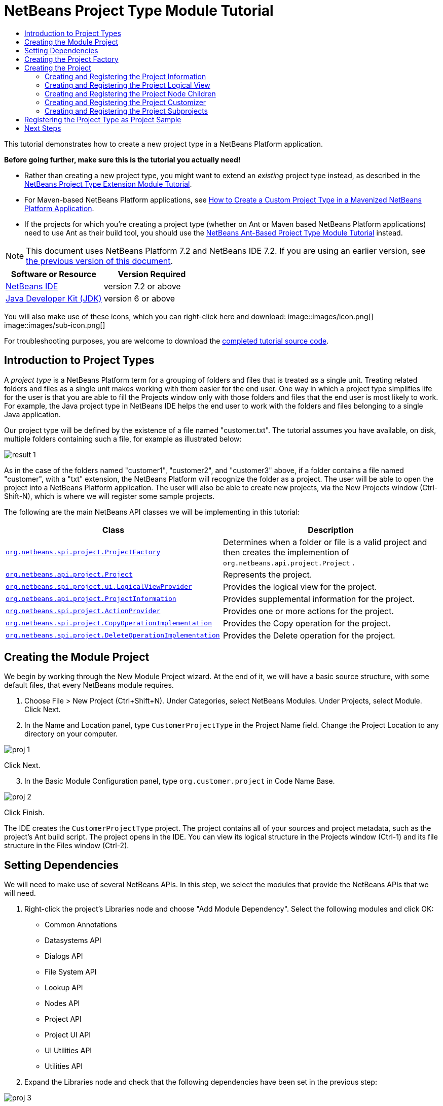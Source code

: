 // 
//     Licensed to the Apache Software Foundation (ASF) under one
//     or more contributor license agreements.  See the NOTICE file
//     distributed with this work for additional information
//     regarding copyright ownership.  The ASF licenses this file
//     to you under the Apache License, Version 2.0 (the
//     "License"); you may not use this file except in compliance
//     with the License.  You may obtain a copy of the License at
// 
//       http://www.apache.org/licenses/LICENSE-2.0
// 
//     Unless required by applicable law or agreed to in writing,
//     software distributed under the License is distributed on an
//     "AS IS" BASIS, WITHOUT WARRANTIES OR CONDITIONS OF ANY
//     KIND, either express or implied.  See the License for the
//     specific language governing permissions and limitations
//     under the License.
//

= NetBeans Project Type Module Tutorial
:jbake-type: platform-tutorial
:jbake-tags: tutorials 
:jbake-status: published
:syntax: true
:source-highlighter: pygments
:toc: left
:toc-title:
:icons: font
:experimental:
:description: NetBeans Project Type Module Tutorial - Apache NetBeans
:keywords: Apache NetBeans Platform, Platform Tutorials, NetBeans Project Type Module Tutorial

This tutorial demonstrates how to create a new project type in a NetBeans Platform application.

*Before going further, make sure this is the tutorial you actually need!*

* Rather than creating a new project type, you might want to extend an _existing_ project type instead, as described in the  link:https://netbeans.apache.org/tutorials/nbm-projectextension.html[NetBeans Project Type Extension Module Tutorial].
* For Maven-based NetBeans Platform applications, see  link:http://netbeans.dzone.com/how-create-maven-nb-project-type[How to Create a Custom Project Type in a Mavenized NetBeans Platform Application].
* If the projects for which you're creating a project type (whether on Ant or Maven based NetBeans Platform applications) need to use Ant as their build tool, you should use the  link:https://netbeans.apache.org/tutorials/nbm-projecttypeant.html[NetBeans Ant-Based Project Type Module Tutorial] instead.

NOTE: This document uses NetBeans Platform 7.2 and NetBeans IDE 7.2. If you are using an earlier version, see  link:71/nbm-projecttype.html[the previous version of this document].






|===
|Software or Resource |Version Required 

| link:https://netbeans.apache.org/download/index.html[NetBeans IDE] |version 7.2 or above 

| link:https://www.oracle.com/technetwork/java/javase/downloads/index.html[Java Developer Kit (JDK)] |version 6 or above 
|===

You will also make use of these icons, which you can right-click here and download: 
image::images/icon.png[] 
image::images/sub-icon.png[]

For troubleshooting purposes, you are welcome to download the  link:http://web.archive.org/web/20130305120247/http://java.net:80/projects/nb-api-samples/sources/api-samples/show/versions/7.2/tutorials/CustomerProjectType[completed tutorial source code].


== Introduction to Project Types

A _project type_ is a NetBeans Platform term for a grouping of folders and files that is treated as a single unit. Treating related folders and files as a single unit makes working with them easier for the end user. One way in which a project type simplifies life for the user is that you are able to fill the Projects window only with those folders and files that the end user is most likely to work. For example, the Java project type in NetBeans IDE helps the end user to work with the folders and files belonging to a single Java application.

Our project type will be defined by the existence of a file named "customer.txt". The tutorial assumes you have available, on disk, multiple folders containing such a file, for example as illustrated below:


image::images/result-1.png[]

As in the case of the folders named "customer1", "customer2", and "customer3" above, if a folder contains a file named "customer", with a "txt" extension, the NetBeans Platform will recognize the folder as a project. The user will be able to open the project into a NetBeans Platform application. The user will also be able to create new projects, via the New Projects window (Ctrl-Shift-N), which is where we will register some sample projects.

The following are the main NetBeans API classes we will be implementing in this tutorial:

|===
|Class |Description 

| `` link:http://bits.netbeans.org/dev/javadoc/org-netbeans-modules-projectapi/org/netbeans/spi/project/ProjectFactory.html[org.netbeans.spi.project.ProjectFactory]``  |Determines when a folder or file is a valid project and then creates the implemention of  ``org.netbeans.api.project.Project`` . 

| `` link:http://bits.netbeans.org/dev/javadoc/org-netbeans-modules-projectapi/org/netbeans/api/project/Project.html[org.netbeans.api.project.Project]``  |Represents the project. 

| `` link:http://bits.netbeans.org/dev/javadoc/org-netbeans-modules-projectuiapi/org/netbeans/spi/project/ui/LogicalViewProvider.html[org.netbeans.spi.project.ui.LogicalViewProvider]``  |Provides the logical view for the project. 

| `` link:http://bits.netbeans.org/dev/javadoc/org-netbeans-modules-projectapi/org/netbeans/api/project/ProjectInformation.html[org.netbeans.api.project.ProjectInformation]``  |Provides supplemental information for the project. 

| `` link:http://bits.netbeans.org/dev/javadoc/org-netbeans-modules-projectapi/org/netbeans/spi/project/ActionProvider.html[org.netbeans.spi.project.ActionProvider]``  |Provides one or more actions for the project. 

| `` link:http://bits.netbeans.org/dev/javadoc/org-netbeans-modules-projectapi/org/netbeans/spi/project/CopyOperationImplementation.html[org.netbeans.spi.project.CopyOperationImplementation]``  |Provides the Copy operation for the project. 

| `` link:http://bits.netbeans.org/dev/javadoc/org-netbeans-modules-projectapi/org/netbeans/spi/project/DeleteOperationImplementation.html[org.netbeans.spi.project.DeleteOperationImplementation]``  |Provides the Delete operation for the project. 
|===


== Creating the Module Project

We begin by working through the New Module Project wizard. At the end of it, we will have a basic source structure, with some default files, that every NetBeans module requires.


[start=1]
1. Choose File > New Project (Ctrl+Shift+N). Under Categories, select NetBeans Modules. Under Projects, select Module. Click Next.

[start=2]
1. In the Name and Location panel, type  ``CustomerProjectType``  in the Project Name field. Change the Project Location to any directory on your computer. 


image::images/proj-1.png[]

Click Next.

[start=3]
1. In the Basic Module Configuration panel, type  ``org.customer.project``  in Code Name Base. 


image::images/proj-2.png[]

Click Finish.

The IDE creates the  ``CustomerProjectType``  project. The project contains all of your sources and project metadata, such as the project's Ant build script. The project opens in the IDE. You can view its logical structure in the Projects window (Ctrl-1) and its file structure in the Files window (Ctrl-2).


== Setting Dependencies

We will need to make use of several NetBeans APIs. In this step, we select the modules that provide the NetBeans APIs that we will need.


[start=1]
1. Right-click the project's Libraries node and choose "Add Module Dependency". Select the following modules and click OK: 
* Common Annotations
* Datasystems API
* Dialogs API
* File System API
* Lookup API
* Nodes API
* Project API
* Project UI API
* UI Utilities API
* Utilities API

[start=2]
1. Expand the Libraries node and check that the following dependencies have been set in the previous step: 


image::images/proj-3.png[]


== Creating the Project Factory

We start by implementing the  `` link:http://bits.netbeans.org/dev/javadoc/org-netbeans-modules-projectapi/org/netbeans/spi/project/ProjectFactory.html[org.netbeans.spi.project.ProjectFactory]``  class.


[start=1]
1. Create a Java class named  ``CustomerProjectFactory`` .


[start=2]
1. Change the default code to the following:


[source,java]
----

import java.io.IOException;
import org.netbeans.api.project.Project;
import org.netbeans.spi.project.ProjectFactory;
import org.netbeans.spi.project.ProjectState;
import org.openide.filesystems.FileObject;
import org.openide.util.lookup.ServiceProvider;

@ServiceProvider(service=ProjectFactory.class)
public class CustomerProjectFactory implements  link:http://bits.netbeans.org/dev/javadoc/org-netbeans-modules-projectapi/org/netbeans/spi/project/ProjectFactory.html[ProjectFactory] {

    public static final String PROJECT_FILE = "customer.txt";

    *//Specifies when a project is a project, i.e.,
    //if "customer.txt" is present in a folder:*
    @Override
    public boolean isProject(FileObject projectDirectory) {
        return projectDirectory.getFileObject(PROJECT_FILE) != null;
    }

    *//Specifies when the project will be opened, i.e., if the project exists:*
    @Override
    public Project loadProject(FileObject dir,  link:http://bits.netbeans.org/dev/javadoc/org-netbeans-modules-projectapi/org/netbeans/spi/project/ProjectState.html[ProjectState] state) throws IOException {
        return isProject(dir) ? new CustomerProject(dir, state) : null;
    }

    @Override
    public void saveProject(final Project project) throws IOException, ClassCastException {
        // leave unimplemented for the moment
    }

}
----

NOTE:  The @ServiceProvider annotation used in the class signature above will cause a META-INF/services file to be created when the module is compiled. Within that folder, a file named after the fully qualified name of the interface will be found, containing the fully qualified name of the implementing class. That is the standard JDK mechanism, since JDK 6, for registering implementations of interfaces. That is how project types are registered in the NetBeans Plaform.

Instead of  `` link:http://bits.netbeans.org/dev/javadoc/org-netbeans-modules-projectapi/org/netbeans/spi/project/ProjectFactory.html[ProjectFactory]`` , consider implementing the newer  `` link:http://bits.netbeans.org/dev/javadoc/org-netbeans-modules-projectapi/org/netbeans/spi/project/ProjectFactory2.html[ProjectFactory2]`` .  ``ProjectFactory2``  is a performance correction to  ``ProjectFactory`` , done in a compatible way. If you implement  ``ProjectFactory2`` , the project will not need to be loaded, which can take some time, especially in populating the Lookup, and the project icon appears fast in the Open Project dialog. If you implement only  ``ProjectFactory`` , more memory is consumed and projects are loaded even if not used or opened in the end. The main effective place to see the difference visually is when you have many projects in a single folder. The pattern itself is fairly common in the Eclipse world, for example. Interfaces are extended as InterfaceExt, InterfaceExt2, InterfaceExt3, etc. The general idea is that typically you should always implement the last extension to the base interface. But the core codebase dealing with the interfaces can handle all of the variants.


== Creating the Project

Next, we implement the  `` link:http://bits.netbeans.org/dev/javadoc/org-netbeans-modules-projectapi/org/netbeans/api/project/Project.html[org.netbeans.api.project.Project]``  class.


[start=1]
1. Create a Java class named  ``CustomerProject`` .


[start=2]
1. We'll start with a simple skeleton implementation:


[source,java]
----

import org.netbeans.api.project.Project;
import org.netbeans.spi.project.ProjectState;
import org.openide.filesystems.FileObject;
import org.openide.util.Lookup;

public class CustomerProject implements  link:http://bits.netbeans.org/dev/javadoc/org-netbeans-modules-projectapi/org/netbeans/api/project/Project.html[Project] {

    CustomerProject(FileObject dir, ProjectState state) {
        throw new UnsupportedOperationException("Not yet implemented");
    }

    @Override
    public FileObject getProjectDirectory() {
        throw new UnsupportedOperationException("Not supported yet.");
    }

    @Override
    public Lookup getLookup() {
        throw new UnsupportedOperationException("Not supported yet.");
    }
    
}
----

The  ``getLookup``  method, in the code above, is the key to the NetBeans project infrastructure. When you create new features for a project type, such as its logical view, its popup actions, or its customizer, you register them in the project via its  ``getLookup``  method.


[start=3]
1. Let's set up our project class so that we can start using it to register the project's features. Fill out the class by setting fields and add code to the  ``getLookup``  method to prepare it for the following sections.

[source,java]
----

import java.beans.PropertyChangeListener;
import javax.swing.Icon;
import javax.swing.ImageIcon;
import org.netbeans.api.annotations.common.StaticResource;
import org.netbeans.api.project.Project;
import org.netbeans.api.project.ProjectInformation;
import org.netbeans.spi.project.ProjectState;
import org.openide.filesystems.FileObject;
import org.openide.util.ImageUtilities;
import org.openide.util.Lookup;
import org.openide.util.lookup.Lookups;

public class CustomerProject implements Project {

    private final FileObject projectDir;
    private final ProjectState state;
    private Lookup lkp;

    CustomerProject(FileObject dir, ProjectState state) {
        this.projectDir = dir;
        this.state = state;
    }

    @Override
    public FileObject getProjectDirectory() {
        return projectDir;
    }

    @Override
    public Lookup getLookup() {
        if (lkp == null) {
            lkp = Lookups.fixed(new Object[]{
            
            // register your features here
            
            });
        }
        return lkp;
    }

}
----


[start=4]
1. Now let's work on the features that we'd like our project to have. In each case, we define the feature and then we register the feature in the project's Lookup. 
* <<projectinformation,Creating and Registering the Project Information>>
* <<projectlogicalview,Creating and Registering the Project Logical View>>
* <<projectchildren,Creating and Registering the Project Node Children>>
* <<projectcustomizer,Creating and Registering the Project Customizer>>
* <<projectsubtype,Creating and Registering the Project Subprojects>>


=== Creating and Registering the Project Information

In this section, you register minimum NetBeans project support, that is, you create and register a class that provides an icon and a display name for the project.



[start=1]
1. Put the  ``icon.png``  file, referred to at the start of this tutorial, into the  ``org.customer.project``  package.

[start=2]
1. As an inner class of the  ``CustomerProject``  class, define the project information as follows:

[source,java]
----

private final class Info implements  link:http://bits.netbeans.org/dev/javadoc/org-netbeans-modules-projectapi/org/netbeans/api/project/ProjectInformation.html[ProjectInformation] {

link:http://bits.netbeans.org/dev/javadoc/org-netbeans-api-annotations-common/org/netbeans/api/annotations/common/StaticResource.html[@StaticResource()]
    public static final String CUSTOMER_ICON = "org/customer/project/icon.png";

    @Override
    public Icon getIcon() {
        return new ImageIcon(ImageUtilities.loadImage(CUSTOMER_ICON));
    }

    @Override
    public String getName() {
        return getProjectDirectory().getName();
    }

    @Override
    public String getDisplayName() {
        return getName();
    }

    @Override
    public void addPropertyChangeListener(PropertyChangeListener pcl) {
        //do nothing, won't change
    }

    @Override
    public void removePropertyChangeListener(PropertyChangeListener pcl) {
        //do nothing, won't change
    }

    @Override
    public Project getProject() {
        return CustomerProject.this;
    }

}
----


[start=3]
1. Now register the  ``ProjectInformation``  in the Lookup of the project as follows:


[source,java]
----

@Override
public Lookup getLookup() {
    if (lkp == null) {
        lkp = Lookups.fixed(new Object[]{ 

            *new Info(),*

        });
    }
    return lkp;
}
----


[start=4]
1. Run the module. Your application starts up and your module is installed into it. Go to File | Open Project and, when you browse to folders containing a "customer.txt" file, notice that the folders are recognized as projects and show the icon you defined in the  ``ProjectInformation``  class above: 


image::images/result-3.png[]

When you open a project, notice that all the folders and files in the project are shown in the Projects window and that, when you right-click on the project, several default popup actions are shown:


image::images/result-2.png[]

Now that you can open folders as projects into your application, let's work on the project's logical view. The logical view is displayed in the Projects window. The Projects window typically only shows the most important files or folders that the user should work with, together with the related display names, icons, and popup actions.


=== Creating and Registering the Project Logical View

In this section, you define the logical view of your project, as shown in the Projects window of your application.



[start=1]
1. As an inner class of the  ``CustomerProject``  class, define the project logical view as follows:

[source,java]
----

class CustomerProjectLogicalView implements  link:http://bits.netbeans.org/dev/javadoc/org-netbeans-modules-projectuiapi/org/netbeans/spi/project/ui/LogicalViewProvider.html[LogicalViewProvider] {

link:http://bits.netbeans.org/dev/javadoc/org-netbeans-api-annotations-common/org/netbeans/api/annotations/common/StaticResource.html[@StaticResource()]
    public static final String CUSTOMER_ICON = "org/customer/project/icon.png";

    private final CustomerProject project;

    public CustomerProjectLogicalView(CustomerProject project) {
        this.project = project;
    }

    @Override
    public Node createLogicalView() {
        try {
            //Obtain the project directory's node:
            FileObject projectDirectory = project.getProjectDirectory();
            DataFolder projectFolder = DataFolder.findFolder(projectDirectory);
            Node nodeOfProjectFolder = projectFolder.getNodeDelegate();
            //Decorate the project directory's node:
            return new ProjectNode(nodeOfProjectFolder, project);
        } catch (DataObjectNotFoundException donfe) {
            Exceptions.printStackTrace(donfe);
            //Fallback-the directory couldn't be created -
            //read-only filesystem or something evil happened
            return new AbstractNode(Children.LEAF);
        }
    }

    private final class ProjectNode extends FilterNode {

        final CustomerProject project;

        public ProjectNode(Node node, CustomerProject project) 
            throws DataObjectNotFoundException {
            super(node,
                    new FilterNode.Children(node),
                    new ProxyLookup(
                    new Lookup[]{
                        Lookups.singleton(project),
                        node.getLookup()
                    }));
            this.project = project;
        }

        @Override
        public Action[] getActions(boolean arg0) {
            return new Action[]{
                        CommonProjectActions.newFileAction(),
                        CommonProjectActions.copyProjectAction(),
                        CommonProjectActions.deleteProjectAction(),
                        CommonProjectActions.closeProjectAction()
                    };
        }

        @Override
        public Image getIcon(int type) {
            return ImageUtilities.loadImage(CUSTOMER_ICON);
        }

        @Override
        public Image getOpenedIcon(int type) {
            return getIcon(type);
        }

        @Override
        public String getDisplayName() {
            return project.getProjectDirectory().getName();
        }

    }

    @Override
    public Node findPath(Node root, Object target) {
        //leave unimplemented for now
        return null;
    }

}
----

Many project actions are available for you to use, as you can see from the code completion:


image::images/proj-4.png[]


[start=2]
1. As before, register the feature in the Lookup of the project:

[source,java]
----

@Override
public Lookup getLookup() {
    if (lkp == null) {
        lkp = Lookups.fixed(new Object[]{
                new Info(),
                *new CustomerProjectLogicalView(this),*
        });
    }
    return lkp;
}
----


[start=3]
1. Run the module again and open a customer project again. You should see the following: 


image::images/result-4.png[]

The project node now shows the display name, icon, and popup actions that you defined.


=== Creating and Registering the Project Node Children

In this section, you learn how to define which folders and files should be displayed in the logical view, that is, the Projects window. Currently, you are showing all folders and files because the children of the project node are defined by  ``FilterNode.Children(node)`` , which means "display all the children of the node".



[start=1]
1. Change the constructor of the ProjectNode as follows:

[source,java]
----

public ProjectNode(Node node, CustomerProject project) 
    throws DataObjectNotFoundException {
    super(node,
            * link:http://bits.netbeans.org/dev/javadoc/org-netbeans-modules-projectuiapi/org/netbeans/spi/project/ui/support/NodeFactorySupport.html#createCompositeChildren(org.netbeans.api.project.Project, java.lang.String)[NodeFactorySupport.createCompositeChildren](
                    project, 
                    "Projects/org-customer-project/Nodes"),*
            // new FilterNode.Children(node),
            new ProxyLookup(
            new Lookup[]{
                Lookups.singleton(project),
                node.getLookup()
            }));
    this.project = project;
}
----


[start=2]
1. Register the project in its own Lookup:

[source,java]
----

@Override
public Lookup getLookup() {
    if (lkp == null) {
        lkp = Lookups.fixed(new Object[]{
               *this,*
               new Info(),
               new CustomerProjectLogicalView(this),});
    }
    return lkp;
}
----


[start=3]
1. Create a new Java class  ``TextsNodeFactory``  in a new package  ``org.customer.project.nodes``  as follows, while taking special note of the  ``@NodeFactory.Registration``  annotation:

[source,java]
----

package org.customer.project.nodes;

import java.util.ArrayList;
import java.util.List;
import javax.swing.event.ChangeListener;
import org.customer.project.CustomerProject;
import org.netbeans.api.project.Project;
import org.netbeans.spi.project.ui.support.NodeFactory;
import org.netbeans.spi.project.ui.support.NodeList;
import org.openide.filesystems.FileObject;
import org.openide.loaders.DataObject;
import org.openide.loaders.DataObjectNotFoundException;
import org.openide.nodes.FilterNode;
import org.openide.nodes.Node;
import org.openide.util.Exceptions;

link:http://bits.netbeans.org/dev/javadoc/org-netbeans-modules-projectuiapi/org/netbeans/spi/project/ui/support/NodeFactory.Registration.html[@NodeFactory.Registration](projectType = "org-customer-project", position = 10)
public class TextsNodeFactory implements  link:http://bits.netbeans.org/dev/javadoc/org-netbeans-modules-projectuiapi/org/netbeans/spi/project/ui/support/NodeFactory.html[NodeFactory] {

    @Override
    public NodeList<?> createNodes(Project project) {
        CustomerProject p = project.getLookup().lookup(CustomerProject.class);
        assert p != null;
        return new TextsNodeList(p);
    }

    private class TextsNodeList implements NodeList<Node> {

        CustomerProject project;

        public TextsNodeList(CustomerProject project) {
            this.project = project;
        }

        @Override
        public List<Node> keys() {
            FileObject textsFolder = 
                project.getProjectDirectory().getFileObject("texts");
            List<Node> result = new ArrayList<Node>();
            if (textsFolder != null) {
                for (FileObject textsFolderFile : textsFolder.getChildren()) {
                    try {
                        result.add(DataObject.find(textsFolderFile).getNodeDelegate());
                    } catch (DataObjectNotFoundException ex) {
                        Exceptions.printStackTrace(ex);
                    }
                }
            }
            return result;
        }

        @Override
        public Node node(Node node) {
            return new FilterNode(node);
        }

        @Override
        public void addNotify() {
        }

        @Override
        public void removeNotify() {
        }

        @Override
        public void addChangeListener(ChangeListener cl) {
        }

        @Override
        public void removeChangeListener(ChangeListener cl) {
        }
        
    }
    
}
----


[start=4]
1. Run the module again and open a customer project again. Make sure the project has a subfolder named "texts", with some content. You should see the following, that is, the content of the "texts" folder is shown in the Projects window, which exists to provide a logical view, while the Files window shows the complete folder structure: 


image::images/text-folder-1.png[]

An important point to realize in this section is that the  `` link:http://bits.netbeans.org/dev/javadoc/org-netbeans-modules-projectuiapi/org/netbeans/spi/project/ui/support/NodeFactory.Registration.html[@NodeFactory.Registration]``  annotation can be used to register new child nodes of the customer project node, either within the current module or via external modules. In this way, the logical view of your project is extensible, that is, logical views can be pluggable, if an extension point is created as part of its definition, as shown in step 1 of this section.


=== Creating and Registering the Project Customizer

In this section, you learn how to create a pluggable customizer. When the user right-clicks the project node, they will see a Properties menu item. When they click it, the customizer will open. The categories in the customizer can be contributed by external modules, that is, the customizer will be created to be extensible.



[start=1]
1. Register the customizer action in the logical view of the project, as follows:

[source,java]
----

@Override
public Action[] getActions(boolean arg0) {
    return new Action[]{
                CommonProjectActions.newFileAction(),
                CommonProjectActions.copyProjectAction(),
                CommonProjectActions.deleteProjectAction(),
                *CommonProjectActions.customizeProjectAction(),*
                CommonProjectActions.closeProjectAction()
            };
}
----


[start=2]
1. Run the module and right-click the project node. You should see that the Properties popup menu item is present, but disabled: 


image::images/customizer-1.png[]


[start=3]
1. Register a skeleton customizer in the Lookup of the project:

[source,java]
----

@Override
public Lookup getLookup() {
    if (lkp == null) {
        lkp = Lookups.fixed(new Object[]{
                    this,
                    new Info(),
                    new CustomerProjectLogicalView(this),
                    *new CustomizerProvider() {
                        @Override
                        public void showCustomizer() {
                            JOptionPane.showMessageDialog(
                                    null, 
                                    "customizer for " + 
                                    getProjectDirectory().getName());
                        }
                    },*
        });
    }
    return lkp;
}
----


[start=4]
1. Run the module again and right-click the project node. You should see that the Properties popup menu item is now enabled: 


image::images/customizer-2.png[]

Click the menu item and you should see your  ``JOptionPane`` :


image::images/customizer-3.png[]


[start=5]
1. Now we create the infrastructure for our pluggable Project Properties window:

[source,java]
----

package org.customer.project;

import java.awt.Dialog;
import java.awt.event.ActionEvent;
import java.awt.event.ActionListener;
import org.netbeans.api.project.ProjectUtils;
import org.netbeans.spi.project.ui.CustomizerProvider;
import org.netbeans.spi.project.ui.support.ProjectCustomizer;
import org.openide.awt.StatusDisplayer;
import org.openide.util.lookup.Lookups;

public class CustomerCustomizerProvider implements  link:http://bits.netbeans.org/dev/javadoc/org-netbeans-modules-projectuiapi/org/netbeans/spi/project/ui/CustomizerProvider.html[CustomizerProvider] {

    public final CustomerProject project;

    public static final String CUSTOMIZER_FOLDER_PATH =
            "Projects/org-customer-project/Customizer";

    public CustomerCustomizerProvider(CustomerProject project) {
        this.project = project;
    }

    @Override
    public void showCustomizer() {
        Dialog dialog =  link:http://bits.netbeans.org/dev/javadoc/org-netbeans-modules-projectuiapi/org/netbeans/spi/project/ui/support/ProjectCustomizer.html[ProjectCustomizer].createCustomizerDialog(
                //Path to layer folder:
                CUSTOMIZER_FOLDER_PATH,
                //Lookup, which must contain, at least, the Project:
                Lookups.fixed(project),
                //Preselected category:
                "",
                //OK button listener:
                new OKOptionListener(),
                //HelpCtx for Help button of dialog:
                null);
        dialog.setTitle(ProjectUtils.getInformation(project).getDisplayName());
        dialog.setVisible(true);
    }

    private class OKOptionListener implements ActionListener {

        @Override
        public void actionPerformed(ActionEvent e) {
            StatusDisplayer.getDefault().setStatusText("OK button clicked for "
                    + project.getProjectDirectory().getName() + " customizer!");
        }

    }

}
----


[start=6]
1. Next, rewrite the project's Lookup so that the above class is created within it:

[source,java]
----

@Override
public Lookup getLookup() {
    if (lkp == null) {
        lkp = Lookups.fixed(new Object[]{
               this,
               new Info(),
               new CustomerProjectLogicalView(this),
               *new CustomerCustomizerProvider(this)*
        });
    }
    return lkp;
}
----


[start=7]
1. In a new package  ``org.customer.project.panels`` , create a new Java class named  ``GeneralCustomerProperties`` , with this content:

[source,java]
----

package org.customer.project.panels;

import javax.swing.JComponent;
import javax.swing.JPanel;
import org.netbeans.spi.project.ui.support.ProjectCustomizer;
import org.netbeans.spi.project.ui.support.ProjectCustomizer.Category;
import org.openide.util.Lookup;
import org.openide.util.NbBundle;

public class GeneralCustomerProperties 
    implements  link:http://bits.netbeans.org/dev/javadoc/org-netbeans-modules-projectuiapi/org/netbeans/spi/project/ui/support/ProjectCustomizer.html[ProjectCustomizer.CompositeCategoryProvider] {

    private static final String GENERAL = "General";

    @ProjectCustomizer.CompositeCategoryProvider.Registration(
            projectType = "org-customer-project", position = 10)
    public static GeneralCustomerProperties createGeneral() {
        return new GeneralCustomerProperties();
    }

    @NbBundle.Messages("LBL_Config_General=General")
    @Override
    public Category createCategory(Lookup lkp) {
        return ProjectCustomizer.Category.create(
                GENERAL,
                Bundle.LBL_Config_General(),
                null);
    }

    @Override
    public JComponent createComponent(Category category, Lookup lkp) {
        return new JPanel();
    }

}
----

Note the usage of the  ``@ProjectCustomizer.CompositeCategoryProvider.Registration``  annotation above. Using that annotation, you can register new panels in the Project Properties dialog, via the extension point you created in step 5 above. In this way, each panel can be contributed by external modules. For another example, see  link:http://netbeans.dzone.com/new-tabs-netbeans-project-props[Adding New Tabs to the Project Properties Dialog in NetBeans IDE].


[start=8]
1. Run the module again and right-click the project node. When you click the Properties menu item, you should see the Project Properties dialog, with one category: 


image::images/customizer-4.png[]

When you click the OK button, you will see a message in the status bar. The message is provided by the  ``OKOptionListener``  you defined above.

You now have the start of a project customizer.


=== Creating and Registering the Project Subprojects

In this section, you learn how to create new project types that are nested within other project types:



image::images/sub-proj-2.png[]

Above, you can see that the "customer3" project has several folders. One of those folders is named "reports", containing subfolders, each of which contains a file named "report.xml". In the instructions that follow, you will create a new project type for folders containing a file named "report.xml", while also being shown how to register those projects as subprojects of the customer project.



[start=1]
1. Following the instructions <<creatingtheprojectfactory,at the start of this tutorial>>, create a new  ``ProjectFactory``  that recognizes folders containing a file named "report.xml" as a project of type  ``ReportsSubProject`` . Define a  ``ProjectInformation``  and a  ``ProjectLogicalView``  for your  ``ReportsSubProject`` .

[start=2]
1. Create a  `` link:http://bits.netbeans.org/dev/javadoc/org-netbeans-modules-projectapi/org/netbeans/spi/project/SubprojectProvider.html[SubprojectProvider]``  that looks inside the customer project's "reports" folder for projects of your type:

[source,java]
----

public class ReportsSubprojectProvider implements  link:http://bits.netbeans.org/dev/javadoc/org-netbeans-modules-projectapi/org/netbeans/spi/project/SubprojectProvider.html[SubprojectProvider] {

    private final CustomerProject project;

    public ReportsSubprojectProvider(CustomerProject project) {
        this.project = project;
    }

    @Override
    public Set<? extends Project> getSubprojects() {
        return loadProjects(project.getProjectDirectory());
    }

    private Set loadProjects(FileObject dir) {
        Set newProjects = new HashSet();
        FileObject reportsFolder = dir.getFileObject("reports");
        if (reportsFolder != null) {
            for (FileObject childFolder : reportsFolder.getChildren()) {
                try {
                    Project subp = ProjectManager.getDefault().
                        findProject(childFolder);
                    if (subp != null &amp;&amp; subp instanceof ReportsSubProject) {
                        newProjects.add((ReportsSubProject) subp);
                    }
                } catch (IOException ex) {
                    Exceptions.printStackTrace(ex);
                } catch (IllegalArgumentException ex) {
                    Exceptions.printStackTrace(ex);
                }
            }
        }
        return Collections.unmodifiableSet(newProjects);
    }

    @Override
    public void addChangeListener(ChangeListener cl) {
    }

    @Override
    public void removeChangeListener(ChangeListener cl) {
    }
    
}
----


[start=3]
1. Register the  ``SubprojectProvider``  in the customer project's Lookup:

[source,java]
----

@Override
public Lookup getLookup() {
    if (lkp == null) {
        lkp = Lookups.fixed(new Object[]{
                    this,
                    new Info(),
                    new CustomerProjectLogicalView(this),
                    new CustomerCustomizerProvider(this),
                    *new ReportsSubprojectProvider(this)*
                });
    }
    return lkp;
}
----


[start=4]
1. Similar to the  ``TextsNodeFactory``  that you created earlier in this tutorial, create a new Java class  ``ReportsSubProjectNodeFactory``  as follows, while again taking special note of the  ``@NodeFactory.Registration``  annotation, which registers the  ``NodeFactory``  into the logical view of the customer project:

[source,java]
----

@NodeFactory.Registration(projectType = "org-customer-project", position = 20)
public class ReportsSubProjectNodeFactory implements NodeFactory {

link:http://bits.netbeans.org/dev/javadoc/org-netbeans-api-annotations-common/org/netbeans/api/annotations/common/StaticResource.html[@StaticResource()]
    public static final String SUB_ICON = "org/customer/project/sub/icon.png";

    @Override
    public NodeList<?> createNodes(Project project) {
        ReportsSubprojectProvider rsp = project.getLookup().
            lookup(ReportsSubprojectProvider.class);
        assert rsp != null;
        return new ReportsNodeList(rsp.getSubprojects());
    }

    private class ReportsNodeList implements NodeList<Project> {

        Set<? extends Project> subprojects;

        public ReportsNodeList(Set<? extends Project> subprojects) {
            this.subprojects = subprojects;
        }

        @Override
        public List<Project> keys() {
            List<Project> result = new ArrayList<Project>();
            for (Project oneReportSubProject : subprojects) {
                result.add(oneReportSubProject);
            }
            return result;
        }

        @Override
        public Node node(Project node) {
            FilterNode fn = null;
            try {
                fn = new FilterNode(DataObject.find(node.
                        getProjectDirectory()).getNodeDelegate()){
                    @Override
                    public Image getIcon(int type) {
                        return ImageUtilities.loadImage(SUB_ICON);
                    }
                    @Override
                    public Image getOpenedIcon(int type) {
                        return ImageUtilities.loadImage(SUB_ICON);
                    }
                };
            } catch (DataObjectNotFoundException ex) {
                Exceptions.printStackTrace(ex);
            }
            return fn;
        }

        @Override
        public void addNotify() {
        }

        @Override
        public void removeNotify() {
        }

        @Override
        public void addChangeListener(ChangeListener cl) {
        }

        @Override
        public void removeChangeListener(ChangeListener cl) {
        }
        
    }
    
}
----

Above, reference is made to an icon. Use your own, 16x16 pixels in size, or use one of the two shown at the top of this tutorial.


[start=5]
1. Run the module again, go to the Open Project dialog, and notice that subprojects are recognized and that you can open them: 


image::images/sub-proj-1.png[]

Also, when you've selected a customer project in the Open Project dialog, the Open Project dialog lets you open the subprojects, too: 


image::images/sub-proj-3.png[]

Using the instructions in this subsection, you can create a richly structured and deeply nested project hierarchy, because each subproject can provide its own subprojects, too. For further information on this topic, see  link:https://blogs.oracle.com/geertjan/entry/org_netbeans_spi_project_subprojectprovider[this blog entry],  link:https://blogs.oracle.com/geertjan/entry/org_netbeans_spi_project_subprojectprovider1[this blog entry], and  link:https://blogs.oracle.com/geertjan/entry/org_netbeans_spi_project_subprojectprovider2[this blog entry].

In this section, you have defined the basic infrastructure of a new type of project in your NetBeans Platform application.


== Registering the Project Type as Project Sample

In this section, we create some project samples that make use of our project type. We also register these project samples in the New Project window of our application.


[start=1]
1. Run the module that you created in this tutorial. A new instance of your NetBeans Platform application starts up, with your project type installed via your module. If you're creating the project type for NetBeans IDE, continue to the next step.

If you're creating the project type for some other application on the NetBeans Platform, you will need to include the apisupport modules from NetBeans IDE in your application, temporarily, to complete the steps that follow.


[start=2]
1. Open the sample projects you created in the previous step, which you're now able to do since you have installed a module providing your project type.


image::images/proj-temp-0.png[]


[start=3]
1. Also open the module itself. Create a new subpackage, named "samples", as shown below. Then right-click the package and choose New | Other | Module Development, and select Project Template as shown below:


image::images/proj-temp-1.png[]


[start=4]
1. Use the New Project Template wizard to register your first sample project:


image::images/proj-temp-2.png[]

Click Next. Specify the name of the template, the display text, and the package where the template should be registered:


image::images/proj-temp-3.png[]


[start=5]
1. Once you have completed the wizard, use it again to register other customer projects as samples.


[start=6]
1. Check that the module you're developing now looks something like this in the Projects window:


image::images/proj-temp-4.png[]

You have now used the New Project Template wizard to register some project samples in your application. Also notice that you have some ZIP files containing your sample projects, created by the Project Template wizard, together with several classes from the NetBeans Wizard API. For further information, refer to the  link:https://netbeans.apache.org/tutorials/nbm-projectsamples.html[NetBeans Project Sample Module Tutorial].


[start=7]
1. After closing the second instance of the IDE with the installed module, close and reopen the module in the original IDE before trying to run it. The reason for this is that the nbproject\private\platform-private.properties is changed by the second instance of the IDE to point to the testuserdir of the module, when the module is opened. Reopening the module fixes this problem.

[start=8]
1. Run your module again and go to File | New Project. You should see your new project samples, together with any other project samples registered in the application: 


image::images/proj-temp-5.png[]

Complete the wizard. At the end of the wizard, the ZIP file is unzipped and the new project is created.

You now have support for a new type of project, including a set of samples that your users can use to create skeleton projects of your type.

link:http://netbeans.apache.org/community/mailing-lists.html[Send Us Your Feedback]


== Next Steps

For more information about creating and developing NetBeans modules, see the following resources:

*  link:https://netbeans.apache.org/kb/docs/platform.html[Other Related Tutorials]
*  link:http://bits.netbeans.org/dev/javadoc/index.html[NetBeans API Javadoc]
